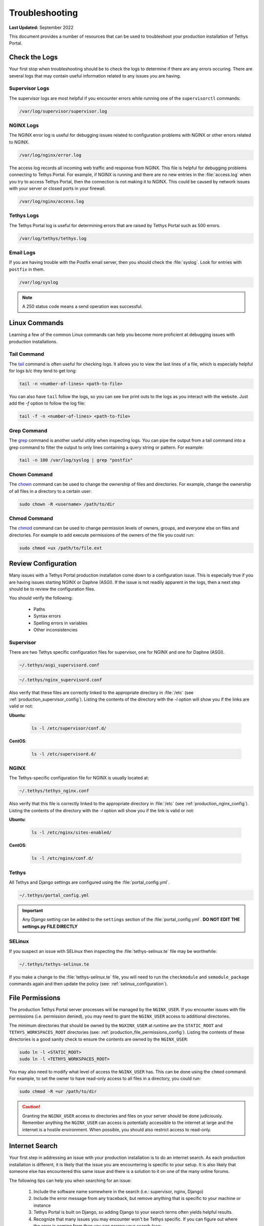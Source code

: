 .. _production_troubleshooting:

***************
Troubleshooting
***************

**Last Updated:** September 2022

This document provides a number of resources that can be used to troubleshoot your production installation of Tethys Portal.

.. _production_troubleshooting_logs:

Check the Logs
==============

Your first stop when troubleshooting should be to check the logs to determine if there are any errors occuring. There are several logs that may contain useful information related to any issues you are having.

Supervisor Logs
---------------

The supervisor logs are most helpful if you encounter errors while running one of the ``supervisorctl`` commands:

.. code-block:: bash

    /var/log/supervisor/supervisor.log

NGINX Logs
----------

The NGINX error log is useful for debugging issues related to configuration problems with NGINX or other errors related to NGINX.

.. code-block:: bash

    /var/log/nginx/error.log

The access log records all incoming web traffic and response from NGINX. This file is helpful for debugging problems connecting to Tethys Portal. For example, if NGINX is running and there are no new entries in the :file:`access.log` when you try to access Tethys Portal, then the connection is not making it to NGINX. This could be caused by network issues with your server or closed ports in your firewall.

.. code-block:: bash

    /var/log/nginx/access.log


Tethys Logs
-----------

The Tethys Portal log is useful for determining errors that are raised by Tethys Portal such as 500 errors.

.. code-block:: bash

    /var/log/tethys/tethys.log

Email Logs
----------

If you are having trouble with the Postfix email server, then you should check the :file:`syslog`. Look for entries with ``postfix`` in them.

.. code-block:: bash

    /var/log/syslog

.. note::

    A 250 status code means a send operation was successful.


Linux Commands
==============

Learning a few of the common Linux commands can help you become more proficient at debugging issues with production installations.

Tail Command
------------

The `tail <https://linux.die.net/man/1/tail>`_ command is often useful for checking logs. It allows you to view the last lines of a file, which is especially helpful for logs b/c they tend to get long:

.. code-block:: bash

    tail -n <number-of-lines> <path-to-file>

You can also have ``tail`` follow the logs, so you can see live print outs to the logs as you interact with the website. Just add the `-f` option to follow the log file:

.. code-block:: bash

    tail -f -n <number-of-lines> <path-to-file>

Grep Command
------------

The `grep <https://linux.die.net/man/1/grep>`_ command is another useful utility when inspecting logs. You can pipe the output from a tail command into a grep command to filter the output to only lines containing a query string or pattern. For example:

.. code-block:: bash

    tail -n 100 /var/log/syslog | grep "postfix"

Chown Command
-------------

The `chown <https://linux.die.net/man/1/chown>`_ command can be used to change the ownership of files and directories. For example, change the ownership of all files in a directory to a certain user:

.. code-block:: bash

    sudo chown -R <username> /path/to/dir

Chmod Command
-------------

The `chmod <https://linux.die.net/man/1/chmod>`_ command can be used to change permission levels of owners, groups, and everyone else on files and directories. For example to add execute permissions of the owners of the file you could run:

.. code-block:: bash

    sudo chmod +ux /path/to/file.ext

Review Configuration
====================

Many issues with a Tethys Portal production installation come down to a configuration issue. This is especially true if you are having issues starting NGINX or Daphne (ASGI). If the issue is not readily apparent in the logs, then a next step should be to review the configuration files.

You should verify the following:

    * Paths
    * Syntax errors
    * Spelling errors in variables
    * Other inconsistencies

Supervisor
----------

There are two Tethys specific configuration files for supervisor, one for NGINX and one for Daphne (ASGI).

.. code-block:: bash

    ~/.tethys/asgi_supervisord.conf

.. code-block:: bash

    ~/.tethys/nginx_supervisord.conf

Also verify that these files are correctly linked to the appropriate directory in :file:`/etc` (see :ref:`production_supervisor_config`). Listing the contents of the directory with the `-l` option will show you if the links are valid or not:

**Ubuntu**:

    .. code-block:: bash

        ls -l /etc/supervisor/conf.d/

**CentOS**:

    .. code-block:: bash

        ls -l /etc/supervisord.d/

NGINX
-----

The Tethys-specific configuration file for NGINX is usually located at:

.. code-block:: bash

    ~/.tethys/tethys_nginx.conf

Also verify that this file is correctly linked to the appropriate directory in :file:`/etc` (see :ref:`production_nginx_config`). Listing the contents of the directory with the `-l` option will show you if the link is valid or not:

**Ubuntu**:

    .. code-block:: bash

        ls -l /etc/nginx/sites-enabled/

**CentOS**:

    .. code-block:: bash

        ls -l /etc/nginx/conf.d/

Tethys
------

All Tethys and Django settings are configured using the :file:`portal_config.yml`.

.. code-block:: bash

    ~/.tethys/portal_config.yml

.. important::

    Any Django setting can be added to the ``settings`` section of the :file:`portal_config.yml`. **DO NOT EDIT THE settings.py FILE DIRECTLY**

SELinux
-------

If you suspect an issue with SELinux then inspecting the :file:`tethys-selinux.te` file may be worthwhile:

.. code-block:: bash

    ~/.tethys/tethys-selinux.te

If you make a change to the :file:`tethys-selinux.te` file, you will need to run the ``checkmodule`` and ``semodule_package`` commands again and then update the policy (see: :ref:`selinux_configuration`).

File Permissions
================

The production Tethys Portal server processes will be managed by the ``NGINX_USER``. If you encounter issues with file permissions (i.e. permission denied), you may need to grant the ``NGINX_USER`` access to additional directories.

The minimum directories that should be owned by the ``NGXINX_USER`` at runtime are the ``STATIC_ROOT`` and ``TETHYS_WORKSPACES_ROOT`` directories (see: :ref:`production_file_permissions_config`). Listing the contents of these directories is a good sanity check to ensure the contents are owned by the ``NGINX_USER``:

.. code-block:: bash

        sudo ln -l <STATIC_ROOT>
        sudo ln -l <TETHYS_WORKSPACES_ROOT>

You may also need to modify what level of access the ``NGINX_USER`` has. This can be done using the ``chmod`` command. For example, to set the owner to have read-only access to all files in a directory, you could run:

.. code-block:: bash

    sudo chmod -R =ur /path/to/dir

.. caution::

    Granting the ``NGINX_USER`` access to directories and files on your server should be done judiciously. Remember anything the ``NGINX_USER`` can access is potentially accessible to the internet at large and the internet is a hostile environment. When possible, you should also restrict access to read-only.

Internet Search
===============

Your first step in addressing an issue with your production installation is to do an internet search. As each production installation is different, it is likely that the issue you are encountering is specific to your setup. It is also likely that someone else has encountered this same issue and there is a solution to it on one of the many online forums.

The following tips can help you when searching for an issue:

    1. Include the software name somewhere in the search (i.e.: supervisor, nginx, Django)
    2. Include the error message from any traceback, but remove anything that is specific to your machine or instance
    3. Tethys Portal is built on Django, so adding Django to your search terms often yields helpful results.
    4. Recognize that many issues you may encounter won't be Tethys specific. If you can figure out where the error is coming from then you can narrow your search (see: :ref:`production_troubleshooting_logs`). For example, if the error is occurring in one of the NGINX logs, then adding "NGINX" to your search terms would be more helpful than adding "Tethys".

Tethys Platform GitHub Discussions
==================================

The `Tethys Platform GitHub Discussions <https://github.com/tethysplatform/tethys/discussions>`_ is an excellent place to search for Tethys-specific problems. Many members of the group respond to questions posted, including the primary developers of Tethys Platform.

Please search for your issue before posting a new question, as someone likely has already asked the question you want to ask. If you do post a question, please provide as much information as possible. At a minimum, include:

    1. Steps to reproduce the problem.
    2. A clear description of the problem with traceback if applicable.
    3. What the expected behavior should be.
    4. Helpful metadata such as the operating system and version of Tethys.
